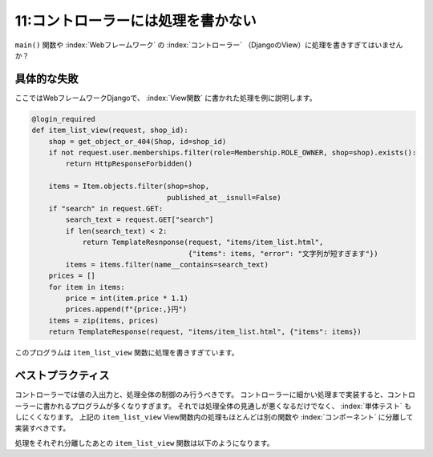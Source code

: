 ===================================
11:コントローラーには処理を書かない
===================================

``main()`` 関数や :index:`Webフレームワーク` の :index:`コントローラー` （DjangoのView）に処理を書きすぎてはいませんか？

具体的な失敗
====================

ここではWebフレームワークDjangoで、 :index:`View関数` に書かれた処理を例に説明します。

.. code-block:: python

   @login_required
   def item_list_view(request, shop_id):
       shop = get_object_or_404(Shop, id=shop_id)
       if not request.user.memberships.filter(role=Membership.ROLE_OWNER, shop=shop).exists():
           return HttpResponseForbidden()
   
       items = Item.objects.filter(shop=shop,
                                   published_at__isnull=False)
       if "search" in request.GET:
           search_text = request.GET["search"]
           if len(search_text) < 2:
               return TemplateResnponse(request, "items/item_list.html",
                                        {"items": items, "error": "文字列が短すぎます"})
           items = items.filter(name__contains=search_text)
       prices = []
       for item in items:
           price = int(item.price * 1.1)
           prices.append(f"{price:,}円")
       items = zip(items, prices)
       return TemplateResponse(request, "items/item_list.html", {"items": items})

このプログラムは ``item_list_view`` 関数に処理を書きすぎています。

.. omission::


ベストプラクティス
===========================

コントローラーでは値の入出力と、処理全体の制御のみ行うべきです。
コントローラーに細かい処理まで実装すると、コントローラーに書かれるプログラムが多くなりすぎます。
それでは処理全体の見通しが悪くなるだけでなく、 :index:`単体テスト` もしにくくなります。
上記の ``item_list_view`` View関数内の処理もほとんどは別の関数や :index:`コンポーネント` に分離して実装すべきです。

処理をそれぞれ分離したあとの ``item_list_view`` 関数は以下のようになります。

.. code-block:: python
   :caption: views.py

    @login_required
    def item_list_view(request, shop_id):
        shop = get_object_or_404(Shop, id=shop_id)
        validate_membership_permission(request.user, shop, Membership.ROLE_OWNER)
        
        items = Item.objects.filter(shop=shop).published()
        form = ItemSearchForm(request.GET)
        if form.is_valid():
            items = form.filter_items(items)
        return TemplateResponse(request, "items/item_list.html",
                                {"items": items, "form": form})

.. omission::
